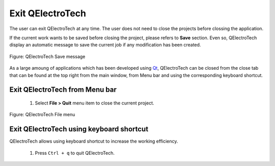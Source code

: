 .. _en/basics/quit

Exit QElectroTech
=================

The user can exit QElectroTech at any time. The user does not need to close the projects before 
clossing the application. 

If the current work wants to be saved before closing the project, please refers to **Save** section.
Even so, QElectroTech display an automatic message to save the current job if any modification has been 
created. 

.. figure:: graphics/qet_save_message.png
   :align: center

   Figure: QElectroTech Save message

As a large amoung of applications which has been developed using `Qt`_, QElectroTech can be closed from 
the close tab |close_tab| that can be found at the top right from the main window, from Menu bar and 
using the corresponding keyboard shortcut. 


Exit QElectroTech from Menu bar
~~~~~~~~~~~~~~~~~~~~~~~~~~~~~~~

    1. Select **File > Quit** menu item to close the current project.

.. figure:: graphics/qet_file.png
   :align: center

   Figure: QElectroTech File menu

Exit QElectroTech using keyboard shortcut
~~~~~~~~~~~~~~~~~~~~~~~~~~~~~~~~~~~~~~~~~

QElectroTech allows using keyboard shortcut to increase the working efficiency.

    1. Press ``Ctrl + q`` to quit QElectroTech.

.. seealso::

    For more information about QElectroTech keyboard shortcut, please refers to `Menu bar <../../en/interface/menubar.html>`_ section.

.. |close_tab| image:: graphics/close_tab.png
.. _Qt: https://www.qt.io/